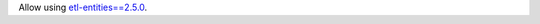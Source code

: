 Allow using `etl-entities==2.5.0 <https://github.com/MobileTeleSystems/etl-entities/releases/tag/2.5.0>`_.
